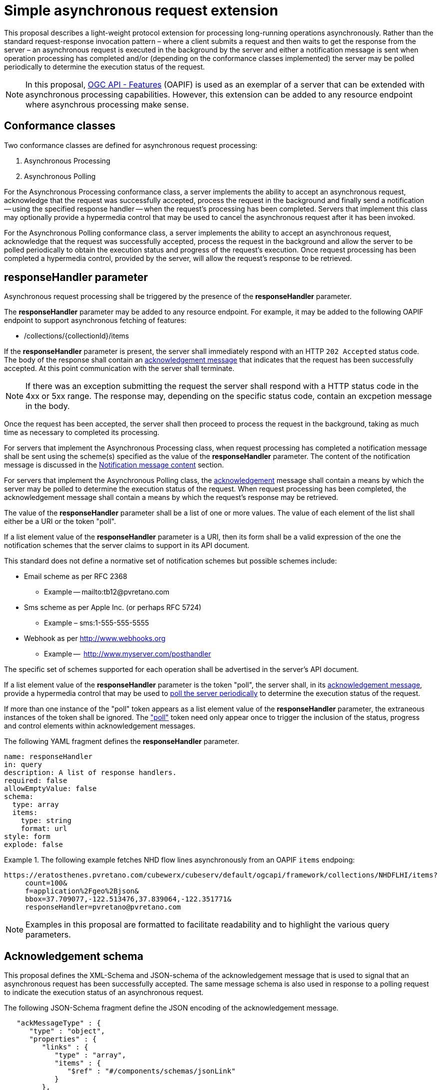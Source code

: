 [[simple-async_extension]]
= Simple asynchronous request extension

This proposal describes a light-weight protocol extension for processing
long-running  operations asynchronously.  Rather than the standard
request-response invocation pattern – where a client submits a request
and then waits to get the response from the server – an asynchronous
request is executed in the background by the server and either a
notification message is sent when operation processing has completed
and/or (depending on the conformance classes implemented) the server may
be polled periodically to determine the execution status of the request.

NOTE: In this proposal, http://docs.ogc.org/is/17-069r3/17-069r3.html[OGC API - Features] (OAPIF) is used as an exemplar of a server that can be extended with asynchronous processing capabilities.  However, this extension can be added to any resource endpoint where asynchrous processing make sense.

== Conformance classes

Two conformance classes are defined for asynchronous request processing:

   . Asynchronous Processing
   . Asynchronous Polling

For the Asynchronous Processing conformance class, a server implements the
ability to accept an asynchronous request, acknowledge that the request was
successfully accepted, process the request in the background and finally
send a notification -- using the specified response handler -- when the
request's processing has been completed.  Servers that implement this class
may optionally provide a hypermedia control that may be used to cancel the
asynchronous request after it has been invoked.

For the Asynchronous Polling conformance class, a server implements the
ability to accept an asynchronous request, acknowledge that the request was
successfully accepted, process the request in the background and allow
the server to be polled periodically to obtain the execution status and
progress of the request's execution.  Once request processing has been
completed a hypermedia control, provided by the server, will allow the
request's response to be retrieved.

[[response_handler]]
== responseHandler parameter

Asynchronous request processing shall be triggered by the presence of the
*responseHandler* parameter.

The *responseHandler* parameter may be added to any resource endpoint.  For
example, it may be added to the following OAPIF endpoint to support
asynchronous fetching of features:

* /collections/{collectionId}/items

If the *responseHandler* parameter is present, the server shall immediately
respond with an HTTP `202 Accepted` status code.  The body of the response shall
contain  an <<AcknowledgementEncoding,acknowledgement message>> that indicates
that the request has been successfully accepted.   At this point communication
with the server shall terminate.

NOTE: If there was an exception submitting the request the server shall respond with a HTTP status code in the 4xx or 5xx range.  The response may, depending
on the specific status code, contain an excpetion message in the body.

Once the request has been accepted, the  server shall then proceed to process
the request in the background, taking as much time as necessary to completed
its processing.

For servers that implement the Asynchronous Processing class, when request
processing has completed a notification message shall be sent using the
scheme(s) specified as the value of the *responseHandler* parameter.  The
content of the notification message is discussed in the 
<<NotificationMessage>> section.

For servers that implement the Asynchronous Polling class, the
<<AcknowledgementEncoding,acknowledgement>> message shall contain a means by
which the server may be polled to determine the execution status of the
request.  When request processing has been completed, the acknowledgement
message shall contain a means by which the request's response may be retrieved.

The value of the *responseHandler* parameter shall be a list of one or more
values.  The value of each element of the list shall either be a URI or the
token "poll".

If a list element value of the *responseHandler* parameter is a URI, then its
form shall be  a valid expression of the one the notification schemes that
the server claims to support in its API document.

This standard does not define a normative set of notification schemes but
possible schemes include:

   * Email scheme as per RFC 2368
   ** Example -- mailto:tb12@pvretano.com

   * Sms scheme as per Apple Inc. (or perhaps RFC 5724)
   ** Example – sms:1-555-555-5555

   * Webhook as per http://www.webhooks.org
   ** Example --  http://www.myserver.com/posthandler

The specific set of schemes supported for each operation shall be advertised
in the server's API document.

If a list element value of the *responseHandler* parameter is the token "poll",
the server shall, in its <<AcknowledgementEncoding,acknowledgement message>>,
provide a hypermedia control  that may be used to
<<AsyncPollingSemantics,poll the server periodically>> to determine the
execution status of the request.

If more than one instance of the "poll" token appears as a list element value
of the *responseHandler* parameter, the extraneous instances of the token shall
be ignored.  The <<AsyncPollingSemantics,"poll">> token need only appear once
to trigger the inclusion of the status, progress and control elements within
acknowledgement messages.

The following YAML fragment defines the  *responseHandler* parameter.

[source,yaml]
----
name: responseHandler
in: query
description: A list of response handlers.
required: false
allowEmptyValue: false
schema:
  type: array
  items:
    type: string
    format: url
style: form
explode: false
----

[[example_A]]
.The following example fetches NHD flow lines asynchronously from an OAPIF `items` endpoing:
====
----
https://eratosthenes.pvretano.com/cubewerx/cubeserv/default/ogcapi/framework/collections/NHDFLHI/items?
     count=100&
     f=application%2Fgeo%2Bjson&
     bbox=37.709077,-122.513476,37.839064,-122.351771&
     responseHandler=pvretano@pvretano.com
----
====

NOTE: Examples in this proposal are formatted to facilitate readability and to highlight the various query parameters.

[[AcknowledgementEncoding]]
== Acknowledgement schema

This proposal defines the XML-Schema and JSON-schema of the acknowledgement
message that is  used to signal that an asynchronous request has been
successfully accepted.  The same message schema is also used in response
to a polling request to indicate the execution status of an asynchronous
request.

The following JSON-Schema fragment define the JSON encoding of the
acknowledgement message.

[source,JSON]
----
   "ackMessageType" : {
      "type" : "object",
      "properties" : {
         "links" : {
            "type" : "array",
            "items" : {
               "$ref" : "#/components/schemas/jsonLink"
            }
         },
         "executionStatus": {
            "type": "string",
            "enum": [
               "cancelled",
               "completed",
               "executing",
               "pending"
            ]
         },
         "percentCompleted": {
            "type": "integer"
         }
      }
   },
   "jsonLink" : {
      "type" : "object",
      "required" : [
         "href"
      ],
      "properties" : {
         "href" : {
            "type" : "string",
            "format" : "uri"
         },
         "rel" : {
            "type" : "string",
            "example" : "next"
         },
         "type" : {
            "type" : "string",
            "example" : "application/gml+xml;version=3.2"
         },
         "hreflang" : {
            "type" : "string",
            "example" : "el"
         },
         "title" : {
            "type" : "string",
            "example" : "Trierer Strasse 70, 53115 Bonn"
         }
      }
   }
----

The following XML-Schema fragment defines the ows:Acknowledgement element:

[source,XML]
----
   <xsd:element name="Acknowledegment"
                type="ows:Acknowledgement" id="Acknowledgement"/>
   <xsd:complexType name="Acknowledgement" id="AcknowledgementType">
      <xsd:sequence>
         <xsd:element ref="atom:link" minOccurs="0" maxOccurs="unbounded"/>
         <xsd:element name="Status"
                      type="wfs:ExecutionStatusType" minOccurs="0"/>
         <xsd:element name="PercentCompleted"
                      type="xsd:nonNegativeInteger" minOccurs="0"/>
      </xsd:sequence>
   </xsd:complexType>

   <xsd:simpleType name="ExecutionStatusType">
      <xsd:union>
         <xsd:simpleType>
            <xsd:restriction base="xsd:string">
               <xsd:enumeration value="cancelled"/>
               <xsd:enumeration value="completed"/>
               <xsd:enumeration value="executing"/>
               <xsd:enumeration value="pending"/>
            </xsd:restriction>
         </xsd:simpleType>
         <xsd:simpleType>
            <xsd:restriction base="xsd:string">
               <xsd:pattern value="other:\w{2,}"/>
            </xsd:restriction>
         </xsd:simpleType>
      </xsd:union>
   </xsd:simpleType>
----

When an operation is invoked asynchronously, the server shall respond
immediately with an acknowledgement message indicating that the server
has successfully accepted the request or an OGC exception message indicating
an error.  If successfully accepted, the HTTP status code shall be set to
"202 Accepted".

== Asynchronous Processing class

For servers that implement the Asynchronous Processing conformance class, the
acknowledgement message may contain an link, with rel="cancel",
that may be used to cancel the asynchronously invoked operation.

The response to resolving the rel="cancel" link shall be an acknowledgement
message that shall contains the wfs:Status element with its value set to
"cancelled".  The HTTP status code in this case shall be set to "200 OK".

NOTE: The "cancel" link may also be included in the response's HTTP header
using the Link field (see https://tools.ietf.org/html/rfc5988[RFC 5988]).

NOTE: This document does not define a specific template, form or encoding of
any link that appears in an acknowledgement message.  Server implementations
are free to encode the URI value of the href attribute of a link element
in whatever way they deem suitable.

NOTE: When resolving links, this should be done with the same credentials
as the original asynchronous request.

[[AsyncProcessingClassSeq]]
.Sequence diagram for the Asynchronous Process Class
image::images/AsynchronousProcessingClass_SequenceDiagram_800x475.png["Sequence diagram for the Asynchronous Processing Class",scaledwidth=85%,align="center"]

[[example_B]]
.Simple JSON acknowledgement with a hypermedia control to cancel the request.
====
----
   {
      "links": [
         {"rel": "cancel",
          "href": "http://www.someserver.com/jobs/cancel/1013"}
      ]
   }
----
====

[[AsyncPollingSemantics]]
== Asynchronous Polling class

For servers that implement the Asynchronous Polling conformance class, the
acknowledgement message shall include a link element, with rel="monitor"
that may be periodically resolved to determine the execution status of an
asynchronous request.

The response to resolving the rel="monitor" link shall be an acknowledgement
message that shall contain the a status component indicating the execution
status of the asynchronous request and may include a percent completed
component with a percentage value indicating how much of the request has been
completed.  The HTTP status code in this case shall be set to "200 OK".

Requesting the execution status of an asynchronous request after its processing
has been completed -- and the operation's response is still available -- shall
result in an acknowledgement message that shall contain a status component
with its value set to "completed" and shall also include a link component,
with  rel="http://www.opengis.net/def/rel/ogc/1.0/operationResponse", that
provides a URI that may be used to retrieve the response.

Requesting the execution status of an asynchronous request after its processing
has been completed -- and the operation's response is no longer available (e.g.
is has expired) -- shall result in an OGC exception message and the HTTP status
code shall be set to "404 Not Found".

NOTE: The rel "http://www.opengis.net/def/rel/ogc/1.0/operationResponse" is
an extension relation type (see https://tools.ietf.org/html/rfc5988[RFC 5988], Section 4.2) and shall, in due course,
be defined with OGC Naming Authority.

NOTE: The "http://www.opengis.net/def/rel/ogc/1.0/operationResponse", "monitor"
and  "cancel" links may also be included in the response's HTTP header using the
Link field (see https://tools.ietf.org/html/rfc5988[RFC 5988]).

[[AsyncPollingClassSeq]]
.Sequence diagram for the Asynchronous Polling Class
image::images/AsynchronousPollingClass_SequenceDiagram800x800.png["Sequence diagram for the Asynchronous Processing Class",scaledwidth=85%,align="center"]

== Examples

[[example_01]]
.Example 1
====
The following example shows the response that a server that implements the Asynchronous Polling conformance class might initially generate in response to an asynchronously invoked operation.  The acknowledgement message contains hypermedia controls to monitor the execution status of the request and to cancel the request.  The execution status at this time is _pending_ indicating that the request has been queued for execution.

[source,JSON]
----
   {
      "links": [
         {"rel": "monitor",
          "href": "http://www.someserver.com/jobs/1013"},
         {"rel": "cancel",
          "href": "http://www.someserver.com/jobs/cancel/1013"},
      "status": "pending"
   }
----
====

[[example_02]]
.Example 2
====
The following example shows a polling response some time after an operation was invoked asynchronously.  The acknowledgement message contains hypermedia controls to monitor the execution status of the request and to cancel the request.

[source,JSON]
----
   {
      "links": [
         {"rel": "monitor",
          "href": "http://www.someserver.com/jobs/1013"},
         {"rel": "cancel",
          "href": "http://www.someserver.com/jobs/cancel/1013"},
      "status": "executing",
      "percentCompleted": 47
   }
----
====

[[example_03]]
.Example 3
====
This following example shows the polling response after request processing has been completed.  Resolving the hypermedia control with rel="http://www.opengis.net/def/rel/ogc/1.0/operationResponse" will retrieve the request's response if it is still available; if the response is not available (e.g. it has expired from the cache) resolving the control would result in an OGC exception message and a "404 Not Found".

[source,JSON]
----
   {
      "links": [
         {"rel": "http://www.opengis.net/def/rel/ogc/1.0/operationResponse",
          "href": "http://www.someserver.com/jobs/results/1013"}
      ],
      "status": "completed",
   }
----
====

[[NotificationMessage]]
== Notification message content

For servers that implement the Asynchronous Processing conformance class, an
operation's response shall be accessible via the notification message sent by
the server using the specified response handler(s) (see <<response_handler>>) to
signal that request processing has been completed.

In general the content of a notification message shall either be the operation's
complete response, or a reference to it, or an exception message.

The specific content of a notification message is not defined in this
document because it is dependent on the scheme(s) specified
as the value of the *responseHandler* parameter (see <<response_handler>>).
For size-limited schemes, such as sms, a URL reference to the response would
seem to be most appropriate since the entire response content is unlikely to
fit into the message space.  For other schemes, such as webhooks, the content
of the notification message can be the complete response of the operation
(e.g. the response to a GetFeature request).  The following table contains
informative recommendations for the content of notification messages based
on the scheme being used:

[#NotificationContent,reftext='{counter:table-num}']
.Recommended notification content based on scheme
[width="90%",cols="20%,40%,40%", options="header"]
|===
| Notification scheme
| Recommended content (good response)
| Recommended content (exception)
| mailto:
| An email message containing a URL for retrieving the operation's response.
| An email message containing a narrative that describes the exception; an optional attachment with the server's actual OGC exception message may also be included
| sms:
| A URL for retrieving the operation's response; tiny URLs may be used if the retrieval URL is particularly long
| A URL for retrieving the server's OGC exception message; tiny URLs may be used if the retrieval URL is particularly long
|http: (webhook)
| The operation's complete response
| The complete OGC exception message
|===

